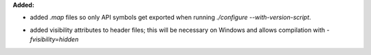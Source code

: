 **Added:**

* added `.map` files so only API symbols get exported when running `./configure --with-version-script`.
+ added visibility attributes to header files; this will be necessary on Windows and allows compilation with `-fvisibility=hidden`

